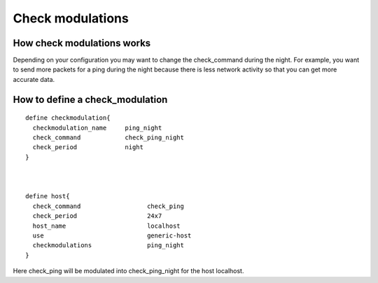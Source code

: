 .. _advanced/check-modulations:

=================
Check modulations
=================


How check modulations works
~~~~~~~~~~~~~~~~~~~~~~~~~~~

Depending on your configuration you may want to change the check_command during the night.
For example, you want to send more packets for a ping during the night because there is less network activity so that you can get more accurate data.


How to define a check_modulation
~~~~~~~~~~~~~~~~~~~~~~~~~~~~~~~~

::

  define checkmodulation{
    checkmodulation_name     ping_night
    check_command            check_ping_night
    check_period             night
  }



  define host{
    check_command                  check_ping
    check_period                   24x7
    host_name                      localhost
    use                            generic-host
    checkmodulations               ping_night
  }

Here check_ping will be modulated into check_ping_night for the host localhost.